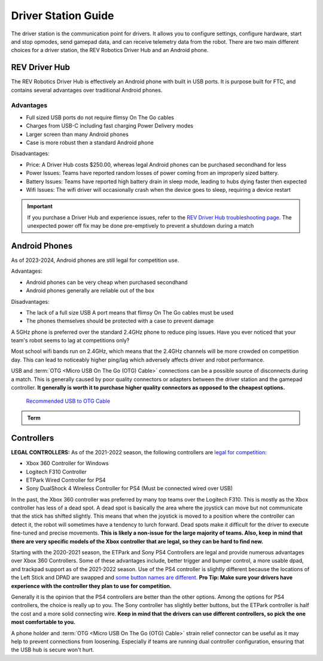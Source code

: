 Driver Station Guide
====================

The driver station is the communication point for drivers. It allows you to configure settings, configure hardware, start and stop opmodes, send gamepad data, and can receive telemetry data from the robot. There are two main different choices for a driver station, the REV Robotics Driver Hub and an Android phone.

REV Driver Hub
--------------

The REV Robotics Driver Hub is effectively an Android phone with built in USB ports. It is purpose built for FTC, and contains several advantages over traditional Android phones.

Advantages
^^^^^^^^^^

- Full sized USB ports do not require flimsy On The Go cables
- Charges from USB-C including fast charging Power Delivery modes
- Larger screen than many Android phones
- Case is more robust then a standard Android phone

Disadvantages:

- Price: A Driver Hub costs $250.00, whereas legal Android phones can be purchased secondhand for less
- Power Issues: Teams have reported random losses of power coming from an improperly sized battery.
- Battery Issues: Teams have reported high battery drain in sleep mode, leading to hubs dying faster then expected
- Wifi Issues: The wifi driver will occasionally crash when the device goes to sleep, requiring a device restart

.. important::
   If you purchase a Driver Hub and experience issues, refer to the `REV Driver Hub troubleshooting page <https://docs.revrobotics.com/duo-control/troubleshooting-the-control-system/driver-hub-troubleshooting>`_. The unexpected power off fix may be done pre-emptively to prevent a shutdown during a match

Android Phones
--------------

As of 2023-2024, Android phones are still legal for competition use.

Advantages:

- Android phones can be very cheap when purchased secondhand
- Android phones generally are reliable out of the box

Disadvantages:

- The lack of a full size USB A port means that flimsy On The Go cables must be used
- The phones themselves should be protected with a case to prevent damage

A 5GHz phone is preferred over the standard 2.4GHz phone to reduce ping issues. Have you ever noticed that your team's robot seems to lag at competitions only?

Most school wifi bands run on 2.4GHz, which means that the 2.4GHz channels will be more crowded on competition day. This can lead to noticeably higher ping/lag which adversely affects driver and robot performance.

USB and :term:`OTG <Micro USB On The Go (OTG) Cable>` connections can be a possible source of disconnects during a match. This is generally caused by poor quality connectors or adapters between the driver station and the gamepad controller. **It generally is worth it to purchase higher quality connectors as opposed to the cheapest options.**

  `Recommended USB to OTG Cable <https://www.amazon.com/gp/product/B00YOX4JU6?pf_rd_r=PY8B4WPEQRQ80XYJCMSH&pf_rd_p=edaba0ee-c2fe-4124-9f5d-b31d6b1bfbee/>`_

.. admonition:: Term

   .. glossary::

      Micro USB On The Go (OTG) Cable
         The Micro USB OTG cable connects the :term:`Driver Station` phone with the Logitech controller that the driver uses in order to control the robot.

         It is recommended that teams purchase a couple spares due to faulty OTG cable connections and their low price.

         .. image:: images/glossary/otg-cable.png
            :alt: A USB OTG Cable
            :width: 200

Controllers
-----------

**LEGAL CONTROLLERS:** As of the 2021-2022 season, the following controllers are  `legal for competition: <https://www.firstinspires.org/sites/default/files/uploads/resource_library/ftc/legal-illegal-parts-list.pdf>`_

- Xbox 360 Controller for Windows
- Logitech F310 Controller
- ETPark Wired Controller for PS4
- Sony DualShock 4 Wireless Controller for PS4 (Must be connected wired over USB)

In the past, the Xbox 360 controller was preferred by many top teams over the Logitech F310. This is mostly as the Xbox controller has less of a dead spot. A dead spot is basically the area where the joystick can move but not communicate that the stick has shifted slightly. This means that when the joystick is moved to a position where the controller can detect it, the robot will sometimes have a tendency to lurch forward. Dead spots make it difficult for the driver to execute fine-tuned and precise movements. **This is likely a non-issue for the large majority of teams. Also, keep in mind that there are very specific models of the Xbox controller that are legal, so they can be hard to find new.**

Starting with the 2020-2021 season, the ETPark and Sony PS4 Controllers are legal and provide numerous advantages over Xbox 360 Controllers. Some of these advantages include, better trigger and bumper control, a more usable dpad, and trackpad support as of the 2021-2022 season. Use of the PS4 controller is slightly different because the locations of the Left Stick and DPAD are swapped and `some button names are different. <https://github.com/OpenFTC/OpenRC-Turbo/blob/2d1e527d3d53c3ac7da701a73d342b85cf407835/RobotCore/src/main/java/com/qualcomm/robotcore/hardware/Gamepad.java#L884>`_ **Pro Tip: Make sure your drivers have experience with the controller they plan to use for competition.**

Generally it is the opinion that the PS4 controllers are better than the other options. Among the options for PS4 controllers, the choice is really up to you. The Sony controller has slightly better buttons, but the ETPark controller is half the cost and a more solid connecting wire. **Keep in mind that the drivers can use different controllers, so pick the one most comfortable to you.**

A phone holder and :term:`OTG <Micro USB On The Go (OTG) Cable>` strain relief connector can be useful as it may help to prevent connections from loosening. Especially if teams are running dual controller configuration, ensuring that the USB hub is secure won't hurt.
